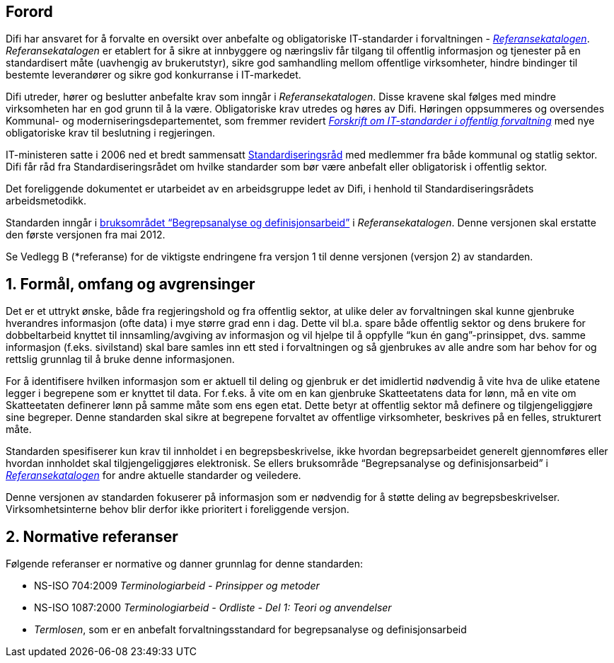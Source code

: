 == Forord

Difi har ansvaret for å forvalte en oversikt over anbefalte og obligatoriske IT-standarder i forvaltningen - https://www.difi.no/fagomrader-og-tjenester/digitalisering-og-samordning/standarder/referansekatalogen[_Referansekatalogen]_. _Referansekatalogen___ __er etablert for å sikre at innbyggere og næringsliv får tilgang til offentlig informasjon og tjenester på en standardisert måte (uavhengig av brukerutstyr), sikre god samhandling mellom offentlige virksomheter, hindre bindinger til bestemte leverandører og sikre god konkurranse i IT-markedet.

Difi utreder, hører og beslutter anbefalte krav som inngår i _Referansekatalogen_. Disse kravene skal følges med mindre virksomheten har en god grunn til å la være. Obligatoriske krav utredes og høres av Difi. Høringen oppsummeres og oversendes Kommunal- og moderniseringsdepartementet, som fremmer revidert https://lovdata.no/dokument/LTI/forskrift/2013-03-15-285[_Forskrift om IT-standarder i offentlig forvaltning]_ med nye obligatoriske krav til beslutning i regjeringen.

IT-ministeren satte i 2006 ned et bredt sammensatt https://www.difi.no/fagomrader-og-tjenester/digitalisering-og-samordning/standarder/standardiseringsradet[Standardiseringsråd] med medlemmer fra både kommunal og statlig sektor. Difi får råd fra Standardiseringsrådet om hvilke standarder som bør være anbefalt eller obligatorisk i offentlig sektor.

Det foreliggende dokumentet er utarbeidet av en arbeidsgruppe ledet av Difi, i henhold til Standardiseringsrådets arbeidsmetodikk.

Standarden inngår i https://www.difi.no/fagomrader-og-tjenester/digitalisering-og-samordning/standarder/referansekatalogen/begrepsanalyse-og-definisjonsarbeid[bruksområdet “Begrepsanalyse og definisjonsarbeid”] i _Referansekatalogen_. Denne versjonen skal erstatte den første versjonen fra mai 2012.

Se Vedlegg B (*referanse) for de viktigste endringene fra versjon 1 til denne versjonen (versjon 2) av standarden.


== 1. Formål, omfang og avgrensinger

Det er et uttrykt ønske, både__ __fra regjeringshold og fra offentlig sektor, at ulike deler av forvaltningen skal kunne gjenbruke hverandres informasjon (ofte data) i mye større grad enn i dag. Dette vil bl.a. spare både offentlig sektor og dens brukere for dobbeltarbeid knyttet til innsamling/avgiving av informasjon og vil hjelpe til å oppfylle “kun én gang”-prinsippet, dvs. samme informasjon (f.eks. sivilstand) skal bare samles inn ett sted i forvaltningen og så gjenbrukes av alle andre som har behov for og rettslig grunnlag til å bruke denne informasjonen.

For å identifisere hvilken informasjon som er aktuell til deling og gjenbruk er det imidlertid nødvendig å vite hva de ulike etatene legger i begrepene som er knyttet til data. For f.eks. å vite om en kan gjenbruke Skatteetatens data for lønn, må en vite om Skatteetaten definerer lønn på samme måte som ens egen etat. Dette betyr at offentlig sektor må definere og tilgjengeliggjøre sine begreper. Denne standarden skal sikre at begrepene forvaltet av offentlige virksomheter, beskrives på en felles, strukturert måte.

Standarden spesifiserer kun krav til innholdet i en begrepsbeskrivelse, ikke hvordan begrepsarbeidet generelt gjennomføres eller hvordan innholdet skal tilgjengeliggjøres elektronisk. Se ellers bruksområde “Begrepsanalyse og definisjonsarbeid” i https://www.difi.no/fagomrader-og-tjenester/digitalisering-og-samordning/standarder/referansekatalogen[_Referansekatalogen]_ for andre aktuelle standarder og veiledere.

Denne versjonen av standarden fokuserer på informasjon som er nødvendig for å støtte deling** **av begrepsbeskrivelser. Virksomhetsinterne behov blir derfor ikke prioritert i foreliggende versjon.

== 2. Normative referanser

Følgende referanser er normative og danner grunnlag for denne standarden:

* NS-ISO 704:2009 _Terminologiarbeid - Prinsipper og metoder_
* NS-ISO 1087:2000 _Terminologiarbeid - Ordliste - Del 1: Teori og anvendelser_
* _Termlosen_, som er en anbefalt forvaltningsstandard for begrepsanalyse og definisjonsarbeid
